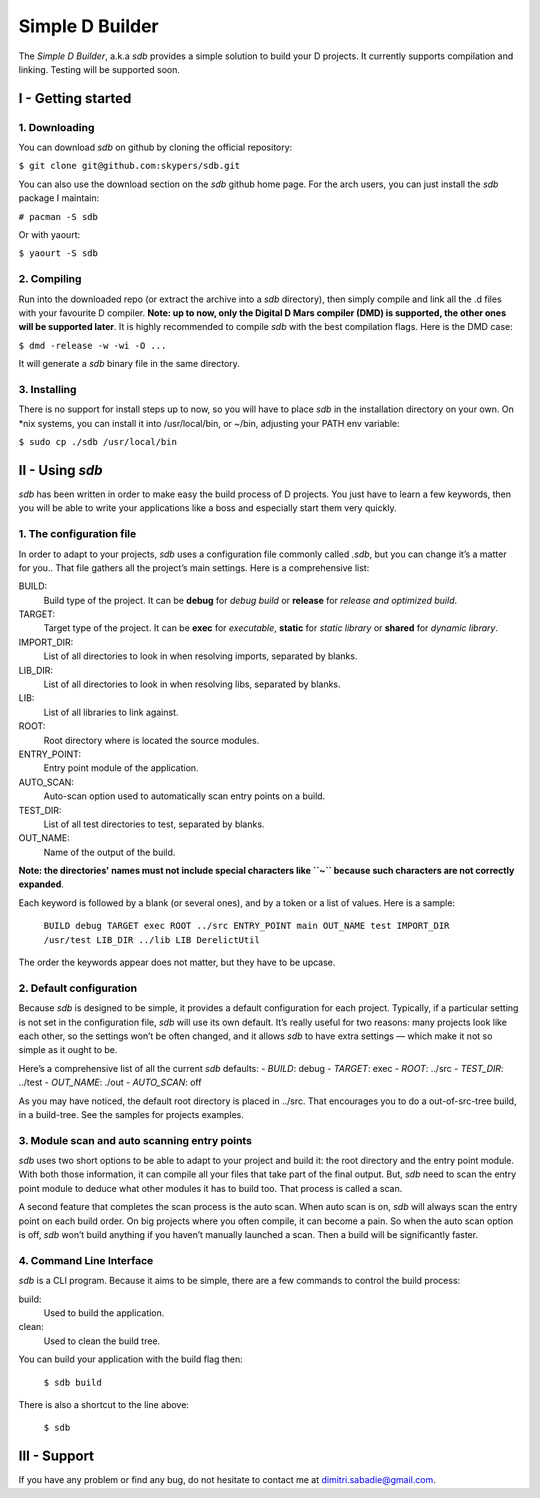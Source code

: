 ================
Simple D Builder
================
The `Simple D Builder`, a.k.a `sdb` provides a simple solution to build your D projects. It currently supports compilation and linking. Testing will be supported soon.

I - Getting started
===================
1. Downloading
--------------
You can download `sdb` on github by cloning the official repository:

``$ git clone git@github.com:skypers/sdb.git``

You can also use the download section on the `sdb` github home page.
For the arch users, you can just install the `sdb` package I maintain:

``# pacman -S sdb``

Or with yaourt:

``$ yaourt -S sdb``

2. Compiling
------------
Run into the downloaded repo (or extract the archive into a `sdb` directory), then simply compile and link all the .d files with your favourite D compiler. **Note: up to now, only the Digital D Mars compiler (DMD) is supported, the other ones will be supported later**. It is highly recommended to compile `sdb` with the best compilation flags. Here is the DMD case:

``$ dmd -release -w -wi -O ...``

It will generate a `sdb` binary file in the same directory.

3. Installing
-------------
There is no support for install steps up to now, so you will have to place `sdb` in the installation directory on your own. On \*nix systems, you can install it into /usr/local/bin, or ~/bin, adjusting your PATH env variable:

``$ sudo cp ./sdb /usr/local/bin``

II - Using `sdb`
================

`sdb` has been written in order to make easy the build process of D projects. You just have to learn a few keywords, then you will be able to write your applications like a boss and especially start them very quickly.

1. The configuration file
-------------------------

In order to adapt to your projects, `sdb` uses a configuration file commonly called `.sdb`, but you can change it’s a matter for you.. That file gathers all the project’s main settings. Here is a comprehensive list:

BUILD:
    Build type of the project. It can be **debug** for *debug build* or **release** for *release and optimized build*.
TARGET:
    Target type of the project. It can be **exec** for *executable*, **static** for *static library* or **shared** for *dynamic library*.
IMPORT_DIR:
    List of all directories to look in when resolving imports, separated by blanks.
LIB_DIR:
    List of all directories to look in when resolving libs, separated by blanks. 
LIB:
    List of all libraries to link against.
ROOT:
    Root directory where is located the source modules.
ENTRY_POINT:
    Entry point module of the application.
AUTO_SCAN:
    Auto-scan option used to automatically scan entry points on a build.
TEST_DIR:
    List of all test directories to test, separated by blanks.
OUT_NAME:
    Name of the output of the build.
**Note: the directories' names must not include special characters like ``~`` because such characters are not correctly expanded**.

Each keyword is followed by a blank (or several ones), and by a token or a list of values. Here is a sample:

    ``BUILD debug
    TARGET exec
    ROOT ../src
    ENTRY_POINT main
    OUT_NAME test
    IMPORT_DIR /usr/test
    LIB_DIR ../lib
    LIB DerelictUtil``

The order the keywords appear does not matter, but they have to be upcase.

2. Default configuration
------------------------

Because `sdb` is designed to be simple, it provides a default configuration for each project. Typically, if a particular setting is not set in the configuration file, `sdb` will use its own default. It’s really useful for two reasons: many projects look like each other, so the settings won’t be often changed, and it allows `sdb` to have extra settings — which make it not so simple as it ought to be.

Here’s a comprehensive list of all the current `sdb` defaults:
- `BUILD`: debug
- `TARGET`: exec
- `ROOT`: ../src
- `TEST_DIR`: ../test
- `OUT_NAME`: ./out
- `AUTO_SCAN`: off

As you may have noticed, the default root directory is placed in ../src. That encourages you to do a out-of-src-tree build, in a build-tree. See the samples for projects examples.

3. Module scan and auto scanning entry points 
---------------------------------------------

`sdb` uses two short options to be able to adapt to your project and build it: the root directory and the entry point module. With both those information, it can compile all your files that take part of the final output. But, `sdb` need to scan the entry point module to deduce what other modules it has to build too. That process is called a scan.

A second feature that completes the scan process is the auto scan. When auto scan is on, `sdb` will always scan the entry point on each build order. On big projects where you often compile, it can become a pain. So when the auto scan option is off, `sdb` won’t build anything if you haven’t manually launched a scan. Then a build will be significantly faster.

4. Command Line Interface
-------------------------

`sdb` is a CLI program. Because it aims to be simple, there are a few commands to control the build process:

build:
    Used to build the application.
clean:
    Used to clean the build tree.

You can build your application with the build flag then:

    ``$ sdb build``

There is also a shortcut to the line above:

    ``$ sdb``

III - Support
=============

If you have any problem or find any bug, do not hesitate to contact me at dimitri.sabadie@gmail.com. 
